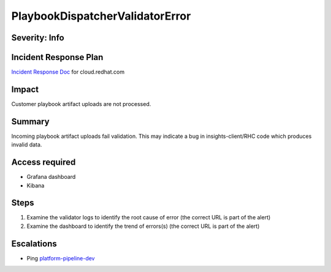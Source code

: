 PlaybookDispatcherValidatorError
==================================

Severity: Info
--------------

Incident Response Plan
----------------------

`Incident Response Doc <https://docs.google.com/document/d/1AyEQnL4B11w7zXwum8Boty2IipMIxoFw1ri1UZB6xJE>`_ for cloud.redhat.com

Impact
------

Customer playbook artifact uploads are not processed.


Summary
-------

Incoming playbook artifact uploads fail validation.
This may indicate a bug in insights-client/RHC code which produces invalid data.

Access required
---------------

- Grafana dashboard
- Kibana

Steps
-----

#. Examine the validator logs to identify the root cause of error (the correct URL is part of the alert)
#. Examine the dashboard to identify the trend of errors(s) (the correct URL is part of the alert)

Escalations
-----------

-  Ping `platform-pipeline-dev <https://app.slack.com/client/T026NJJ6Z/CA0SL3420/user_groups/S01AWRG3UH1>`_
